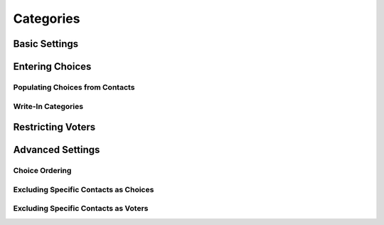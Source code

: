 Categories
========

.. _category-basic-settings:
Basic Settings
---------------

Entering Choices
-----------

Populating Choices from Contacts
^^^^^^^^^^^^^^^^^^^^^^^^^^^^^^^^^

Write-In Categories
^^^^^^^^^^^^^^^^^^^^

Restricting Voters
-------------------

Advanced Settings
------------------
Choice Ordering 
^^^^^^^^^^^^^^^^

Excluding Specific Contacts as Choices
^^^^^^^^^^^^^^^^^^^^^^^^^^^^^^

Excluding Specific Contacts as Voters
^^^^^^^^^^^^^^^^^^^^^^^^^^^^^^^^^^^^^^^^
